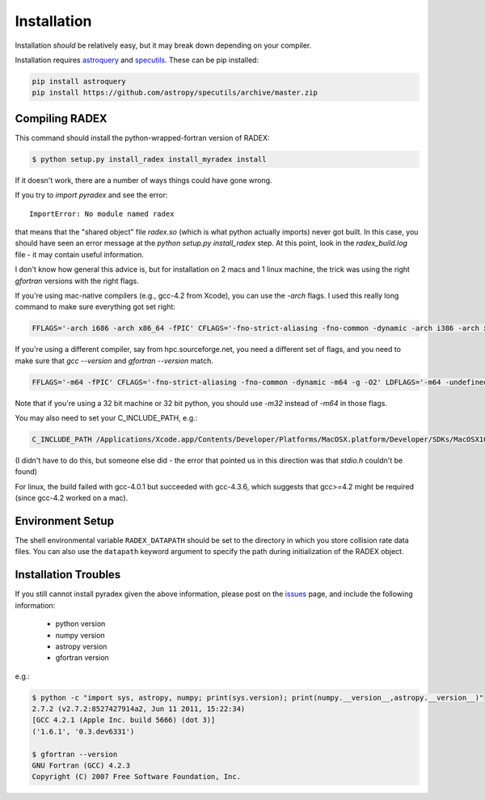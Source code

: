Installation
------------

Installation *should* be relatively easy, but it may break down depending on
your compiler.

Installation requires astroquery_ and specutils_.  These can be pip installed:

.. code-block:: bash

   pip install astroquery
   pip install https://github.com/astropy/specutils/archive/master.zip

Compiling RADEX
~~~~~~~~~~~~~~~

This command should install the python-wrapped-fortran version of RADEX:

.. code-block:: bash

   $ python setup.py install_radex install_myradex install

If it doesn't work, there are a number of ways things could have gone wrong.

If you try to `import pyradex` and see the error::

    ImportError: No module named radex 
   
that means that the "shared object" file `radex.so` (which is what python
actually imports) never got built.  In this case, you should have seen an
error message at the `python setup.py install_radex` step.  At this point,
look in the `radex_build.log` file - it may contain useful information.

I don't know how general this advice is, but for installation on 2 macs and 1
linux machine, the trick was using the right `gfortran` versions with the right
flags.

If you're using mac-native compilers (e.g., gcc-4.2 from Xcode), you can use
the `-arch` flags.  I used this really long command to make sure everything got
set right:

.. code-block:: bash

    FFLAGS='-arch i686 -arch x86_64 -fPIC' CFLAGS='-fno-strict-aliasing -fno-common -dynamic -arch i386 -arch x86_64 -g -O2' LDFLAGS='-arch i686 -arch x86_64 -undefined dynamic_lookup -bundle' python setup.py install_radex

If you're using a different compiler, say from hpc.sourceforge.net, you need a different
set of flags, and you need to make sure that `gcc --version` and `gfortran --version` match.

.. code-block:: bash

    FFLAGS='-m64 -fPIC' CFLAGS='-fno-strict-aliasing -fno-common -dynamic -m64 -g -O2' LDFLAGS='-m64 -undefined dynamic_lookup -bundle' python setup.py install_radex install

Note that if you're using a 32 bit machine or 32 bit python, you should use
`-m32` instead of `-m64` in those flags.

You may also need to set your C_INCLUDE_PATH, e.g.:

.. code-block:: bash

    C_INCLUDE_PATH /Applications/Xcode.app/Contents/Developer/Platforms/MacOSX.platform/Developer/SDKs/MacOSX10.8.sdk/usr/include

(I didn't have to do this, but someone else did - the error that pointed us in this direction was that `stdio.h` couldn't be found)

For linux, the build failed with gcc-4.0.1 but succeeded with gcc-4.3.6, which
suggests that gcc>=4.2 might be required (since gcc-4.2 worked on a mac).


Environment Setup
~~~~~~~~~~~~~~~~~

The shell environmental variable ``RADEX_DATAPATH`` should be set to the
directory in which you store collision rate data files.  You can also use the
``datapath`` keyword argument to specify the path during initialization of the
RADEX object.


Installation Troubles
~~~~~~~~~~~~~~~~~~~~~

If you still cannot install pyradex given the above information, please post on
the issues_ page, and include the following information:

 * python version
 * numpy version
 * astropy version
 * gfortran version

e.g.:

.. code-block:: bash

    $ python -c "import sys, astropy, numpy; print(sys.version); print(numpy.__version__,astropy.__version__)"
    2.7.2 (v2.7.2:8527427914a2, Jun 11 2011, 15:22:34)
    [GCC 4.2.1 (Apple Inc. build 5666) (dot 3)]
    ('1.6.1', '0.3.dev6331')

    $ gfortran --version
    GNU Fortran (GCC) 4.2.3
    Copyright (C) 2007 Free Software Foundation, Inc.
   

.. _issues: https://github.com/keflavich/pyradex/issues

.. _astroquery: https://astroquery.readthedocs.io/en/latest/
.. _specutils: https://github.com/astropy/specutils
